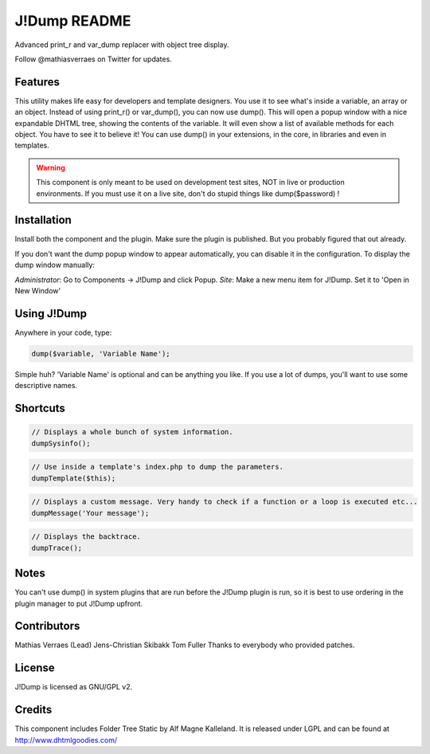 J!Dump README
=============

Advanced print_r and var_dump replacer with object tree display.

Follow @mathiasverraes on Twitter for updates.

Features
--------

This utility makes life easy for developers and template designers. You use it to see what's inside a variable, an array or an object. Instead of using print_r() or var_dump(), you can now use dump(). This will open a popup window with a nice expandable DHTML tree, showing the contents of the variable. It will even show a list of available methods for each object. You have to see it to believe it! You can use dump() in your extensions, in the core, in libraries and even in templates.

.. warning::
	
	This component is only meant to be used on development test sites, NOT in live or production environments. If you must use it on a live site, don't do stupid things like dump($password) !


Installation
------------

Install both the component and the plugin. Make sure the plugin is published. But you probably figured that out already.

If you don't want the dump popup window to appear automatically, you can disable it in the configuration. To display the dump window manually:

*Administrator*: Go to Components -> J!Dump and click Popup.
*Site*: Make a new menu item for J!Dump. Set it to 'Open in New Window'


Using J!Dump
------------

Anywhere in your code, type:

.. code-block:: php
	
	dump($variable, 'Variable Name');

Simple huh? 'Variable Name' is optional and can be anything you like. If you use a lot of dumps, you'll want to use some descriptive names.

Shortcuts
---------

.. code-block:: php
	
	// Displays a whole bunch of system information.
	dumpSysinfo();


.. code-block:: php
	
	// Use inside a template's index.php to dump the parameters.
	dumpTemplate($this);


.. code-block:: php
	
	// Displays a custom message. Very handy to check if a function or a loop is executed etc...
	dumpMessage('Your message');


.. code-block:: php
	
	// Displays the backtrace.
	dumpTrace();
	

Notes
-----

You can't use dump() in system plugins that are run before the J!Dump plugin is run, so it is best to use ordering in the plugin manager to put J!Dump upfront.


Contributors
-------------

Mathias Verraes (Lead)
Jens-Christian Skibakk
Tom Fuller
Thanks to everybody who provided patches.

License
-------

J!Dump is licensed as GNU/GPL v2.

Credits
-------

This component includes Folder Tree Static by Alf Magne Kalleland. It is released under LGPL and can be found at http://www.dhtmlgoodies.com/